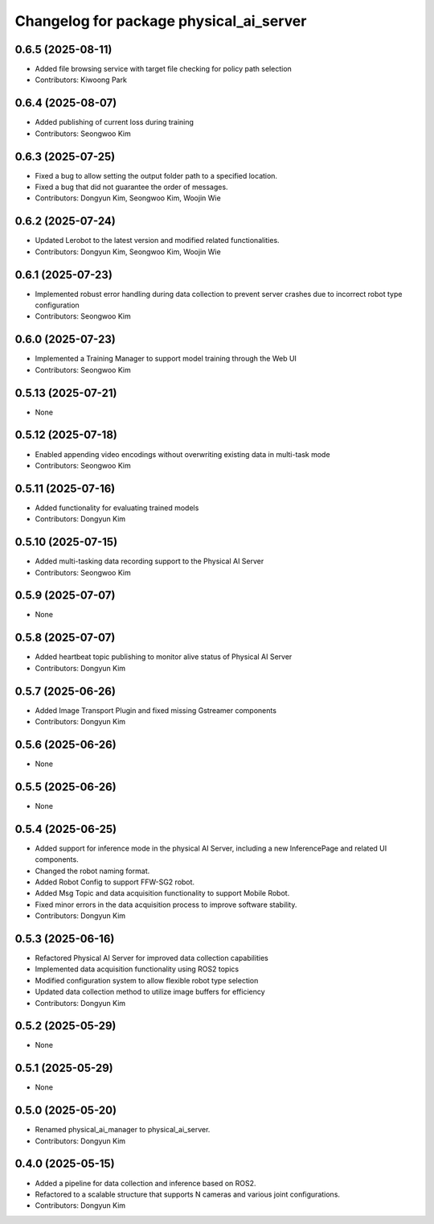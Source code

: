 ^^^^^^^^^^^^^^^^^^^^^^^^^^^^^^^^^^^^^^^^
Changelog for package physical_ai_server
^^^^^^^^^^^^^^^^^^^^^^^^^^^^^^^^^^^^^^^^

0.6.5 (2025-08-11)
------------------
* Added file browsing service with target file checking for policy path selection
* Contributors: Kiwoong Park

0.6.4 (2025-08-07)
------------------
* Added publishing of current loss during training
* Contributors: Seongwoo Kim

0.6.3 (2025-07-25)
------------------
* Fixed a bug to allow setting the output folder path to a specified location.
* Fixed a bug that did not guarantee the order of messages.
* Contributors: Dongyun Kim, Seongwoo Kim, Woojin Wie

0.6.2 (2025-07-24)
------------------
* Updated Lerobot to the latest version and modified related functionalities.
* Contributors: Dongyun Kim, Seongwoo Kim, Woojin Wie

0.6.1 (2025-07-23)
------------------
* Implemented robust error handling during data collection to prevent server crashes due to incorrect robot type configuration
* Contributors: Seongwoo Kim

0.6.0 (2025-07-23)
------------------
* Implemented a Training Manager to support model training through the Web UI
* Contributors: Seongwoo Kim

0.5.13 (2025-07-21)
------------------
* None

0.5.12 (2025-07-18)
------------------
* Enabled appending video encodings without overwriting existing data in multi-task mode
* Contributors: Seongwoo Kim

0.5.11 (2025-07-16)
------------------
* Added functionality for evaluating trained models
* Contributors: Dongyun Kim

0.5.10 (2025-07-15)
------------------
* Added multi-tasking data recording support to the Physical AI Server
* Contributors: Seongwoo Kim

0.5.9 (2025-07-07)
------------------
* None

0.5.8 (2025-07-07)
------------------
* Added heartbeat topic publishing to monitor alive status of Physical AI Server
* Contributors: Dongyun Kim

0.5.7 (2025-06-26)
------------------
* Added Image Transport Plugin and fixed missing Gstreamer components
* Contributors: Dongyun Kim

0.5.6 (2025-06-26)
------------------
* None

0.5.5 (2025-06-26)
------------------
* None

0.5.4 (2025-06-25)
------------------
* Added support for inference mode in the physical AI Server, including a new InferencePage and related UI components.
* Changed the robot naming format.
* Added Robot Config to support FFW-SG2 robot.
* Added Msg Topic and data acquisition functionality to support Mobile Robot.
* Fixed minor errors in the data acquisition process to improve software stability.
* Contributors: Dongyun Kim

0.5.3 (2025-06-16)
------------------
* Refactored Physical AI Server for improved data collection capabilities
* Implemented data acquisition functionality using ROS2 topics
* Modified configuration system to allow flexible robot type selection
* Updated data collection method to utilize image buffers for efficiency
* Contributors: Dongyun Kim

0.5.2 (2025-05-29)
------------------
* None

0.5.1 (2025-05-29)
------------------
* None

0.5.0 (2025-05-20)
------------------
* Renamed physical_ai_manager to physical_ai_server.
* Contributors: Dongyun Kim

0.4.0 (2025-05-15)
------------------
* Added a pipeline for data collection and inference based on ROS2.
* Refactored to a scalable structure that supports N cameras and various joint configurations.
* Contributors: Dongyun Kim
